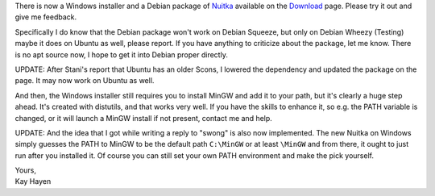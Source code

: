 There is now a Windows installer and a Debian package of `Nuitka
</pages/overview.html>`_ available on the `Download
</pages/download.html>`_ page. Please try it out and give me feedback.

Specifically I do know that the Debian package won't work on Debian
Squeeze, but only on Debian Wheezy (Testing) maybe it does on Ubuntu as
well, please report. If you have anything to criticize about the
package, let me know. There is no apt source now, I hope to get it into
Debian proper directly.

UPDATE: After Stani's report that Ubuntu has an older Scons, I lowered
the dependency and updated the package on the page. It may now work on
Ubuntu as well.

And then, the Windows installer still requires you to install MinGW and
add it to your path, but it's clearly a huge step ahead. It's created
with distutils, and that works very well. If you have the skills to
enhance it, so e.g. the PATH variable is changed, or it will launch a
MinGW install if not present, contact me and help.

UPDATE: And the idea that I got while writing a reply to "swong" is also
now implemented. The new Nuitka on Windows simply guesses the PATH to
MinGW to be the default path ``C:\MinGW`` or at least ``\MinGW`` and
from there, it ought to just run after you installed it. Of course you
can still set your own PATH environment and make the pick yourself.

|  Yours,
|  Kay Hayen
